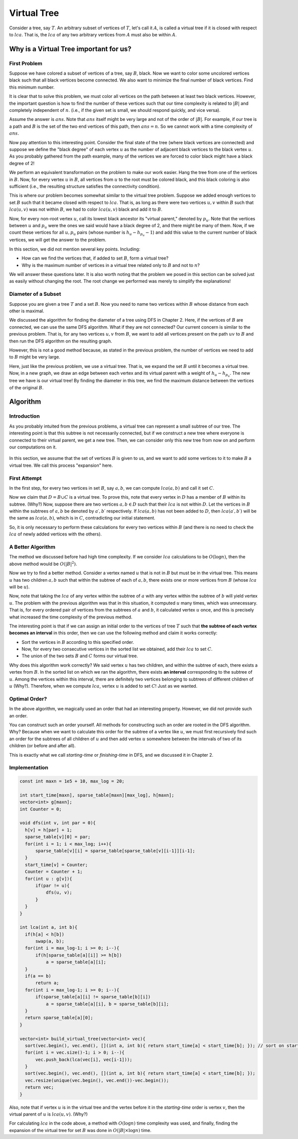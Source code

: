 
Virtual Tree
============

Consider a tree, say :math:`T`. An arbitrary subset of vertices of :math:`T`, let's call it :math:`A`, is called a virtual tree if it is closed with respect to :math:`lca`. That is, the :math:`lca` of any two arbitrary vertices from :math:`A` must also be within :math:`A`.

.. figure:: /_static/virt_tree_intro.png
   :width: 80%
   :align: center
   :alt: A placeholder image for when the internet connection is poor

Why is a Virtual Tree important for us?
---------------------------------------

First Problem
~~~~~~~~~~~~~~

Suppose we have colored a subset of vertices of a tree, say :math:`B`, black. Now we want to color some uncolored vertices black such that all black vertices become connected. We also want to minimize the final number of black vertices. Find this minimum number.

It is clear that to solve this problem, we must color all vertices on the path between at least two black vertices. However, the important question is how to find the number of these vertices such that our time complexity is related to :math:`|B|` and completely independent of :math:`n`. (i.e., if the given set is small, we should respond quickly, and vice versa).

Assume the answer is :math:`ans`. Note that :math:`ans` itself might be very large and not of the order of :math:`|B|`. For example, if our tree is a path and :math:`B` is the set of the two end vertices of this path, then :math:`ans=n`. So we cannot work with a time complexity of :math:`ans`.

Now pay attention to this interesting point. Consider the final state of the tree (where black vertices are connected) and suppose we define the "black degree" of each vertex :math:`u` as the number of adjacent black vertices to the black vertex :math:`u`. As you probably gathered from the path example, many of the vertices we are forced to color black might have a black degree of 2!

We perform an equivalent transformation on the problem to make our work easier. Hang the tree from one of the vertices in :math:`B`. Now, for every vertex :math:`u` in :math:`B`, all vertices from :math:`u` to the root must be colored black, and this black coloring is also sufficient (i.e., the resulting structure satisfies the connectivity condition).

This is where our problem becomes somewhat similar to the virtual tree problem. Suppose we added enough vertices to set :math:`B` such that it became closed with respect to :math:`lca`. That is, as long as there were two vertices :math:`u, v` within :math:`B` such that :math:`lca(u, v)` was not within :math:`B`, we had to color :math:`lca(u, v)` black and add it to :math:`B`.

Now, for every non-root vertex :math:`u`, call its lowest black ancestor its "virtual parent," denoted by :math:`p_u`. Note that the vertices between :math:`u` and :math:`p_u` were the ones we said would have a black degree of 2, and there might be many of them. Now, if we count these vertices for all :math:`u, p_u` pairs (whose number is :math:`h_u - h_{p_u} - 1`) and add this value to the current number of black vertices, we will get the answer to the problem.

In this section, we did not mention several key points. Including:

- How can we find the vertices that, if added to set :math:`B`, form a virtual tree?
- Why is the maximum number of vertices in a virtual tree related only to :math:`B` and not to :math:`n`?

We will answer these questions later. It is also worth noting that the problem we posed in this section can be solved just as easily without changing the root. The root change we performed was merely to simplify the explanations!

Diameter of a Subset
~~~~~~~~~~~~~~~~~~~~

Suppose you are given a tree :math:`T` and a set :math:`B`. Now you need to name two vertices within :math:`B` whose distance from each other is maximal.

We discussed the algorithm for finding the diameter of a tree using DFS in Chapter 2. Here, if the vertices of :math:`B` are connected, we can use the same DFS algorithm. What if they are not connected? Our current concern is similar to the previous problem. That is, for any two vertices :math:`u,v` from :math:`B`, we want to add all vertices present on the path :math:`uv` to :math:`B` and then run the DFS algorithm on the resulting graph.

However, this is not a good method because, as stated in the previous problem, the number of vertices we need to add to :math:`B` might be very large.

Here, just like the previous problem, we use a virtual tree. That is, we expand the set :math:`B` until it becomes a virtual tree. Now, in a new graph, we draw an edge between each vertex and its virtual parent with a weight of :math:`h_u - h_{p_u}`. The new tree we have is our virtual tree! By finding the diameter in this tree, we find the maximum distance between the vertices of the original :math:`B`.

Algorithm
---------------

Introduction
~~~~~~~~~~~

As you probably intuited from the previous problems, a virtual tree can represent a small subtree of our tree. The interesting point is that this subtree is not necessarily connected, but if we construct a new tree where everyone is connected to their virtual parent, we get a new tree. Then, we can consider only this new tree from now on and perform our computations on it.

.. figure:: /_static/transform_to_virt_tree.png
   :width: 80%
   :align: center
   :alt: A placeholder image for when the internet connection is poor

In this section, we assume that the set of vertices :math:`B` is given to us, and we want to add some vertices to it to make :math:`B` a virtual tree. We call this process "expansion" here.

First Attempt
~~~~~~~~~~~~

In the first step, for every two vertices in set :math:`B`, say :math:`a, b`, we can compute :math:`lca(a, b)` and call it set :math:`C`.

Now we claim that :math:`D = B \cup C` is a virtual tree. To prove this, note that every vertex in :math:`D` has a member of :math:`B` within its subtree. (Why?) Now, suppose there are two vertices :math:`a, b \in D` such that their :math:`lca` is not within :math:`D`. Let the vertices in :math:`B` within the subtrees of :math:`a, b` be denoted by :math:`a\prime, b\prime` respectively. If :math:`lca(a, b)` has not been added to :math:`D`, then :math:`lca(a\prime, b\prime)` will be the same as :math:`lca(a, b)`, which is in :math:`C`, contradicting our initial statement.

So, it is only necessary to perform these calculations for every two vertices within :math:`B` (and there is no need to check the :math:`lca` of newly added vertices with the others).

A Better Algorithm
~~~~~~~~~~~~~~~~~~

The method we discussed before had high time complexity. If we consider :math:`lca` calculations to be :math:`O(\log n)`, then the above method would be :math:`O(|B|^2)`.

Now we try to find a better method. Consider a vertex named :math:`u` that is not in :math:`B` but must be in the virtual tree. This means :math:`u` has two children :math:`a, b` such that within the subtree of each of :math:`a, b`, there exists one or more vertices from :math:`B` (whose :math:`lca` will be :math:`u`).

Now, note that taking the :math:`lca` of any vertex within the subtree of :math:`a` with any vertex within the subtree of :math:`b` will yield vertex :math:`u`. The problem with the previous algorithm was that in this situation, it computed :math:`u` many times, which was unnecessary. That is, for every ordered pair of vertices from the subtrees of :math:`a` and :math:`b`, it calculated vertex :math:`u` once, and this is precisely what increased the time complexity of the previous method.

The interesting point is that if we can assign an initial order to the vertices of tree :math:`T` such that **the subtree of each vertex becomes an interval** in this order, then we can use the following method and claim it works correctly:

- Sort the vertices in :math:`B` according to this specified order.
- Now, for every two consecutive vertices in the sorted list we obtained, add their :math:`lca` to set :math:`C`.
- The union of the two sets :math:`B` and :math:`C` forms our virtual tree.

Why does this algorithm work correctly? We said vertex :math:`u` has two children, and within the subtree of each, there exists a vertex from :math:`B`. In the sorted list on which we ran the algorithm, there exists **an interval** corresponding to the subtree of :math:`u`. Among the vertices within this interval, there are definitely two vertices belonging to subtrees of different children of :math:`u` (Why?). Therefore, when we compute :math:`lca`, vertex :math:`u` is added to set :math:`C`! Just as we wanted.

Optimal Order?
~~~~~~~~~~~~~~~~~

In the above algorithm, we magically used an order that had an interesting property. However, we did not provide such an order.

You can construct such an order yourself. All methods for constructing such an order are rooted in the DFS algorithm. Why? Because when we want to calculate this order for the subtree of a vertex like :math:`u`, we must first recursively find such an order for the subtrees of all children of :math:`u` and then add vertex :math:`u` somewhere between the intervals of two of its children (or before and after all).

This is exactly what we call `starting-time` or `finishing-time` in DFS, and we discussed it in Chapter 2.

Implementation
~~~~~~~~~~~~~~~~

.. code-block:: cpp
  
  const int maxn = 1e5 + 10, max_log = 20;

  int start_time[maxn], sparse_table[maxn][max_log], h[maxn];
  vector<int> g[maxn];
  int Counter = 0;

  void dfs(int v, int par = 0){
    h[v] = h[par] + 1;
    sparse_table[v][0] = par;
    for(int i = 1; i < max_log; i++){
        sparse_table[v][i] = sparse_table[sparse_table[v][i-1]][i-1];
    }
    start_time[v] = Counter;
    Counter = Counter + 1;
    for(int u : g[v]){
        if(par != u){
            dfs(u, v);
        }
    }
  }

  int lca(int a, int b){
    if(h[a] < h[b])
        swap(a, b);
    for(int i = max_log-1; i >= 0; i--){
        if(h[sparse_table[a][i]] >= h[b])
            a = sparse_table[a][i];
    }
    if(a == b)
        return a;
    for(int i = max_log-1; i >= 0; i--){
        if(sparse_table[a][i] != sparse_table[b][i])
            a = sparse_table[a][i], b = sparse_table[b][i];
    }
    return sparse_table[a][0];
  }
  
  vector<int> build_virtual_tree(vector<int> vec){
    sort(vec.begin(), vec.end(), [](int a, int b){ return start_time[a] < start_time[b]; }); // sort on starting time
    for(int i = vec.size()-1; i > 0; i--){
        vec.push_back(lca(vec[i], vec[i-1]));
    }
    sort(vec.begin(), vec.end(), [](int a, int b){ return start_time[a] < start_time[b]; });
    vec.resize(unique(vec.begin(), vec.end())-vec.begin());
    return vec;
  }

Also, note that if vertex :math:`u` is in the virtual tree and the vertex before it in the `starting-time` order is vertex :math:`v`, then the virtual parent of :math:`u` is :math:`lca(u, v)`. (Why?)

For calculating :math:`lca` in the code above, a method with :math:`O(\log n)` time complexity was used, and finally, finding the expansion of the virtual tree for set :math:`B` was done in :math:`O(|B| \times \log n)` time.